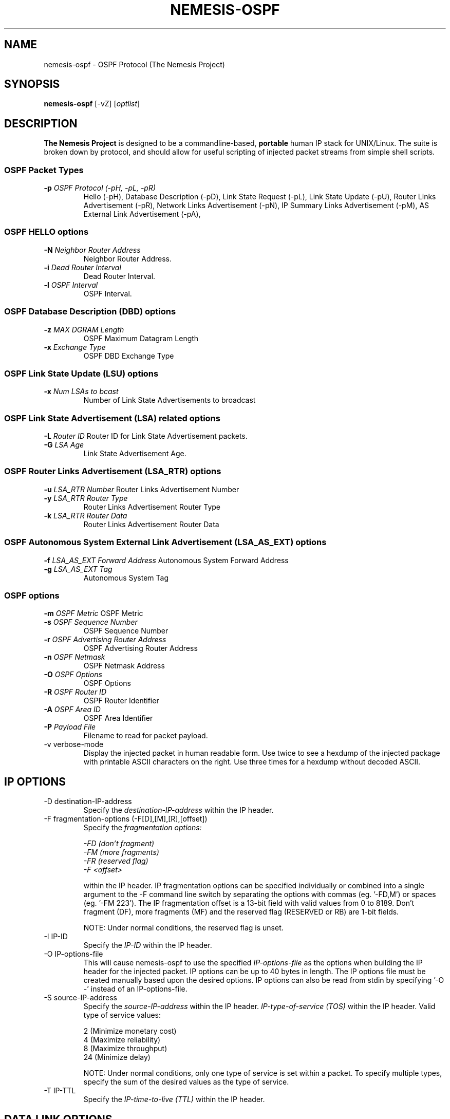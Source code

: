 .\"
.\" $Id: nemesis-ospf.1,v 1.1.1.1 2003/10/31 21:29:36 jnathan Exp $
.\"
.\" THE NEMESIS PROJECT
.\" Copyright (C) 1999, 2000 Mark Grimes <mark@stateful.net>
.\" Copyright (C) 2001 - 2003 Jeff Nathan <jeff@snort.org>
.\" 
.TH NEMESIS-OSPF 1 "20 June 2001" 
.SH NAME
nemesis-ospf \- OSPF Protocol (The Nemesis Project)
.SH SYNOPSIS
\fBnemesis-ospf\fP [-vZ] [\fIoptlist\fP] 
.SH DESCRIPTION
\fBThe Nemesis Project\fP is designed to be a
commandline-based, \fBportable\fP human IP stack
for UNIX/Linux.  The suite is broken down by
protocol, and should allow for useful scripting
of injected packet streams from simple shell scripts. 
.SS OSPF Packet Types
.TP
\fB-p\fP \fIOSPF Protocol (-pH, -pL, -pR)\fR
Hello (-pH), Database Description (-pD), 
Link State Request (-pL),
Link State Update (-pU),
Router Links Advertisement (-pR),
Network Links Advertisement (-pN),
IP Summary Links Advertisement (-pM),
AS External Link Advertisement (-pA),
.SS OSPF HELLO options
.TP
\fB-N\fP \fINeighbor Router Address\fR
Neighbor Router Address.
.TP
\fB-i\fP \fIDead Router Interval\fR
Dead Router Interval.
.TP
\fB-l\fP \fIOSPF Interval\fR
OSPF Interval.
.SS OSPF Database Description (DBD) options
.TP
\fB-z\fP \fIMAX DGRAM Length\fR
OSPF Maximum Datagram Length
.TP
\fB-x\fP \fIExchange Type\fR
OSPF DBD Exchange Type
.SS OSPF Link State Update (LSU) options
.TP
\fB-x\fP \fINum LSAs to bcast\fR
Number of Link State Advertisements to broadcast
.SS OSPF Link State Advertisement (LSA) related options
\fB-L\fP \fIRouter ID\fR
Router ID for Link State Advertisement packets.
.TP
\fB-G\fP \fILSA Age\fR
Link State Advertisement Age.
.SS OSPF Router Links Advertisement (LSA_RTR) options
\fB-u\fP \fILSA_RTR Number\fR
Router Links Advertisement Number
.TP
\fB-y\fP \fILSA_RTR Router Type\fR
Router Links Advertisement Router Type
.TP
\fB-k\fP \fILSA_RTR Router Data\fR
Router Links Advertisement Router Data
.SS OSPF Autonomous System External Link Advertisement (LSA_AS_EXT) options
\fB-f\fP \fILSA_AS_EXT Forward Address\fR
Autonomous System Forward Address
.TP
\fB-g\fP \fILSA_AS_EXT Tag\fR
Autonomous System Tag
.SS OSPF options
\fB-m\fP \fIOSPF Metric\fR
OSPF Metric
.TP
\fB-s\fP \fIOSPF Sequence Number\fR
OSPF Sequence Number 
.TP
\fB-r\fP \fIOSPF Advertising Router Address\fR
OSPF Advertising Router Address
.TP
\fB-n\fP \fIOSPF Netmask\fR
OSPF Netmask Address
.TP
\fB-O\fP \fIOSPF Options\fR
OSPF Options
.TP
\fB-R\fP \fIOSPF Router ID\fR
OSPF Router Identifier
.TP
\fB-A\fP \fIOSPF Area ID\fR
OSPF Area Identifier
.TP
\fB-P\fP \fIPayload File\fR
Filename to read for packet payload.
.TP
.IP "-v verbose-mode"
Display the injected packet in human readable form.  Use twice to see a hexdump
of the injected package with printable ASCII characters on the right.  Use three
times for a hexdump without decoded ASCII.
.SH IP OPTIONS
.IP "-D destination-IP-address"
Specify the
.I destination-IP-address
within the IP header.
.IP "-F fragmentation-options (-F[D],[M],[R],[offset])"
Specify the
.I fragmentation options:

.in +.51
.nf
.I -FD (don't fragment)
.I -FM (more fragments)
.I -FR (reserved flag)
.I -F <offset>
.fi
.in -.51

within the IP header.  IP fragmentation options can be specified individually 
or combined into a single argument to the -F command line switch by separating 
the options with commas (eg. '-FD,M') or spaces (eg. '-FM 223').  The IP 
fragmentation offset is a 13-bit field with valid values from 0 to 8189.  
Don't fragment (DF), more fragments (MF) and the reserved flag (RESERVED or RB) 
are 1-bit fields.  

NOTE: Under normal conditions, the reserved flag is unset.
.IP "-I IP-ID"
Specify the
.I IP-ID
within the IP header.
.IP "-O IP-options-file"
This will cause nemesis-ospf to use the specified
.I IP-options-file
as the options when building the IP header for the injected packet.  IP 
options can be up to 40 bytes in length.  The IP options file must be created
manually based upon the desired options.  IP options can also be read from 
stdin by specifying '-O -' instead of an IP-options-file.
.IP "-S source-IP-address"
Specify the
.I source-IP-address
within the IP header.
.I IP-type-of-service (TOS)
within the IP header.  Valid type of service values:

.in +.51
.nf
2  (Minimize monetary cost)
4  (Maximize reliability)
8  (Maximize throughput)
24 (Minimize delay)
.fi
.in -.51

NOTE: Under normal conditions, only one type of service is set within a 
packet.  To specify multiple types, specify the sum of the desired values as
the type of service.
.IP "-T IP-TTL"
Specify the
.I IP-time-to-live (TTL)
within the IP header.
.SH DATA LINK OPTIONS
.IP "-d Ethernet-device"
Specify the name (for UNIX-like systems) or the number (for Windows systems) 
of the
.I Ethernet-device
to use (eg. fxp0, eth0, hme0, 1).
.IP "-H source-MAC-address"
Specify the
.I source-MAC-address
(XX:XX:XX:XX:XX:XX).
.IP "-M destination-MAC-address"
Specify the
.I destintion-MAC-address
(XX:XX:XX:XX:XX:XX).
.IP "-Z list-network-interfaces"
Lists the available network interfaces by number for use in link-layer 
injection.

NOTE: This feature is only relevant to Windows systems.
.SH DIAGNOSTICS
Nemesis-ospf returns 0 on a successful exit, 1 if it exits on an error.
.SH BUGS
Send concise and clearly written bug reports to jeff@snort.org
.SH "AUTHOR"
Jeff Nathan <jeff@snort.org>

Originally developed by Mark Grimes <mark@stateful.net>
.SH "SEE ALSO"
.BR "nemesis-arp(1), nemesis-dns(1), nemesis-ethernet(1), nemesis-icmp(1), "
.BR "nemesis-igmp(1), nemesis-ip(1), nemesis-rip(1), nemesis-tcp(1), "
.BR "nemesis-udp(1)"
